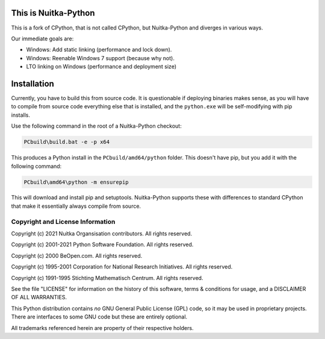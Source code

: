 This is Nuitka-Python
=====================

This is a fork of CPython, that is not called CPython, but Nuitka-Python and diverges
in various ways.

Our immediate goals are:

* Windows: Add static linking (performance and lock down).
* Windows: Reenable Windows 7 support (because why not).
* LTO linking on Windows (performance and deployment size)

Installation
============

Currently, you have to build this from source code. It is questionable if deploying
binaries makes sense, as you will have to compile from source code everything else
that is installed, and the ``python.exe`` will be self-modifying with pip installs.

Use the following command in the root of a Nuitka-Python checkout:

.. code:: sh

    PCbuild\build.bat -e -p x64

This produces a Python install in the ``PCbuild/amd64/python`` folder. This doesn't
have pip, but you add it with the following command:

.. code:: sh

    PCbuild\amd64\python -m ensurepip

This will download and install pip and setuptools. Nuitka-Python supports these with
differences to standard CPython that make it essentially always compile from source.

Copyright and License Information
---------------------------------

Copyright (c) 2021 Nuitka Organsisation contributors. All rights reserved.

Copyright (c) 2001-2021 Python Software Foundation.  All rights reserved.

Copyright (c) 2000 BeOpen.com.  All rights reserved.

Copyright (c) 1995-2001 Corporation for National Research Initiatives.  All
rights reserved.

Copyright (c) 1991-1995 Stichting Mathematisch Centrum.  All rights reserved.

See the file "LICENSE" for information on the history of this software, terms &
conditions for usage, and a DISCLAIMER OF ALL WARRANTIES.

This Python distribution contains *no* GNU General Public License (GPL) code,
so it may be used in proprietary projects.  There are interfaces to some GNU
code but these are entirely optional.

All trademarks referenced herein are property of their respective holders.
